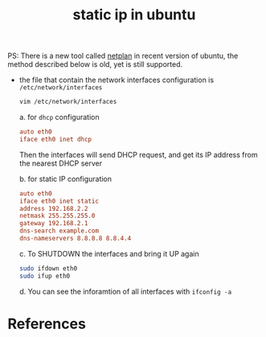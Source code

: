 :PROPERTIES:
:ID:       1f2e3df4-80ab-4624-b5b9-270f8fd8a29e
:ROAM_REFS: https://askubuntu.com/questions/826849/ubuntu-16-04-1-ip-address-change#826889
:END:
#+title: static ip in ubuntu
#+filetags: :computer-science:
PS: There is a new tool called [[id:3ff6226f-7a39-4fc4-b747-3e5b6c8ea64a][netplan]] in recent version of ubuntu, the method described below is old, yet is still supported.
- the file that contain the network interfaces configuration is =/etc/network/interfaces=
  #+begin_src sh
    vim /etc/network/interfaces
  #+end_src

  a. for =dhcp= configuration
     #+begin_src conf
       auto eth0
       iface eth0 inet dhcp
     #+end_src
     Then the interfaces will send DHCP request, and get its IP address from the nearest DHCP server

  b. for static IP configuration
     #+begin_src conf
       auto eth0
       iface eth0 inet static
       address 192.168.2.2
       netmask 255.255.255.0
       gateway 192.168.2.1
       dns-search example.com
       dns-nameservers 8.8.8.8 8.8.4.4
     #+end_src
  c. To SHUTDOWN the interfaces and bring it UP again
     #+begin_src sh
       sudo ifdown eth0
       sudo ifup eth0
     #+end_src
  d. You can see the inforamtion of all interfaces with =ifconfig -a=
* References


